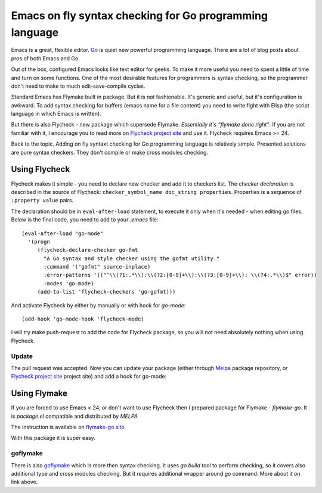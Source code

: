 Emacs on fly syntax checking for Go programming language
========================================================

.. author:: default
.. categories:: programming
.. tags:: go, emacs
.. comments::

Emacs is a great, flexible editor. `Go <http://golang.org/>`_ is quiet new powerful programming language.
There are a lot of blog posts about pros of both Emacs and Go.

Out of the box, configured Emacs looks like text editor for geeks. To make it more useful you need to spent a little of time and turn on some functions. One of the most desirable features for programmers is syntax checking, so the programmer don't need to make to much edit-save-compile cycles.

Standard Emacs has Flymake built in package. But it is not fashionable. It's generic and useful, but it's configuration is awkward. To add syntax checking for buffers (emacs name for a file content) you need to write fight with Elisp (the script language in which Emacs is written).

But there is also Flycheck - new package which supersede Flymake. *Essentially it's “flymake done right”*.
If you are not familiar with it, I encourage you to read more on `Flycheck project site <https://github.com/lunaryorn/flycheck>`_ and use it. Flycheck requires Emacs >= 24.

Back to the topic. Adding on fly syntaxt checking for Go programming language is relatively simple.
Presented solutions are pure syntax checkers. They don't compile or make cross modules checking.


Using Flycheck
**************

.. highlight:: cl

Flycheck makes it simple - you need to declare new checker and add it to checkers list. The *checker declaration* is described in the source of Flycheck:
``checker_symbol_name doc_string properties``. Properties is a sequence of ``:property value`` pairs.

The declaration should be in ``eval-after-load`` statement, to execute it only when it's needed - when editing go files. Below is the final code, you need to add to your *.emacs* file::

    (eval-after-load "go-mode"
      '(progn
         (flycheck-declare-checker go-fmt
           "A Go syntax and style checker using the gofmt utility."
           :command '("gofmt" source-inplace)
           :error-patterns '(("^\\(?1:.*\\):\\(?2:[0-9]+\\):\\(?3:[0-9]+\\): \\(?4:.*\\)$" error))
           :modes 'go-mode)
         (add-to-list 'flycheck-checkers 'go-gofmt)))

And activate Flycheck by either by manually or with hook for *go-mode*::

    (add-hook 'go-mode-hook 'flycheck-mode)

I will try make push-request to add the code for Flycheck package, so you will not need absolutely nothing when using Flycheck.

Update
------

The pull request was accepted. Now you can update your package (either through `Melpa <http://melpa.milkbox.net>`_ package repository, or `Flycheck project site <https://github.com/lunaryorn/flycheck>`_ project site) and add a hook for go-mode:



Using Flymake
*************

If you are forced to use Emacs < 24, or don't want to use Flycheck then I prepared package for Flymake - *flymake-go*.
It is *package.el* compatible and distributed by *MELPA*

The instruction is available on `flymake-go site <https://github.com/robert-zaremba/flymake-go>`_.

With this package it is super easy.

goflymake
---------

There is also `goflymake <https://github.com/dougm/goflymake>`_ which is more then syntax checking. It uses *go build* tool to perform checking, so it covers also additional type and cross modules checking. But it requires additional wrapper around *go* command. More about it on link above.
